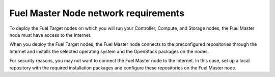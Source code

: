 .. _sysreq_fuel_master_node_network_reqs:

Fuel Master Node network requirements
-------------------------------------

To deploy the Fuel Target nodes on which you will run your Controller,
Compute, and Storage nodes, the Fuel Master node must have access to the
Internet.

When you deploy the Fuel Target nodes, the Fuel Master node connects to the
preconfigured repositories through the Internet and installs the selected
operating system and the OpenStack packages on the nodes.

For security reasons, you may not want to connect the Fuel Master node to
the Internet. In this case, set up a local repository with the required
installation packages and configure these repositories on the Fuel Master
node.

.. seealso::

    - : ref: upgrade_local_repo
